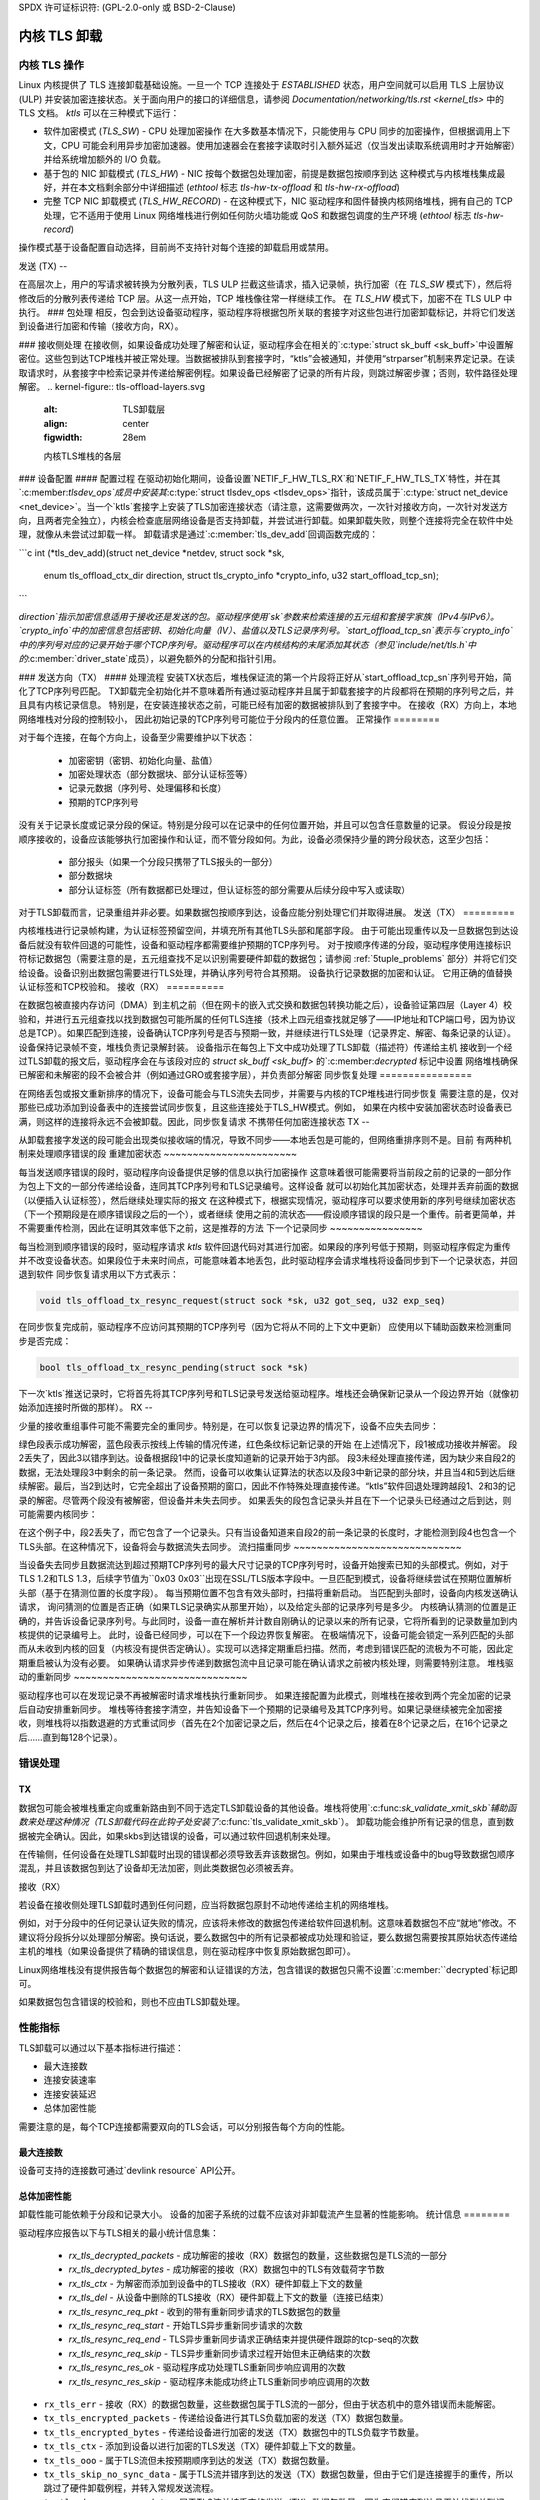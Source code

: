 SPDX 许可证标识符: (GPL-2.0-only 或 BSD-2-Clause)

==================
内核 TLS 卸载
==================

内核 TLS 操作
====================

Linux 内核提供了 TLS 连接卸载基础设施。一旦一个 TCP 连接处于 `ESTABLISHED` 状态，用户空间就可以启用 TLS 上层协议 (ULP) 并安装加密连接状态。关于面向用户的接口的详细信息，请参阅 `Documentation/networking/tls.rst <kernel_tls>` 中的 TLS 文档。
`ktls` 可以在三种模式下运行：

* 软件加密模式 (`TLS_SW`) - CPU 处理加密操作
  在大多数基本情况下，只能使用与 CPU 同步的加密操作，但根据调用上下文，CPU 可能会利用异步加密加速器。使用加速器会在套接字读取时引入额外延迟（仅当发出读取系统调用时才开始解密）并给系统增加额外的 I/O 负载。
* 基于包的 NIC 卸载模式 (`TLS_HW`) - NIC 按每个数据包处理加密，前提是数据包按顺序到达
  这种模式与内核堆栈集成最好，并在本文档剩余部分中详细描述 (`ethtool` 标志 `tls-hw-tx-offload` 和 `tls-hw-rx-offload`)
* 完整 TCP NIC 卸载模式 (`TLS_HW_RECORD`) - 在这种模式下，NIC 驱动程序和固件替换内核网络堆栈，拥有自己的 TCP 处理，它不适用于使用 Linux 网络堆栈进行例如任何防火墙功能或 QoS 和数据包调度的生产环境 (`ethtool` 标志 `tls-hw-record`)
操作模式基于设备配置自动选择，目前尚不支持针对每个连接的卸载启用或禁用。

发送 (TX)
--

在高层次上，用户的写请求被转换为分散列表，TLS ULP 拦截这些请求，插入记录帧，执行加密（在 `TLS_SW` 模式下），然后将修改后的分散列表传递给 TCP 层。从这一点开始，TCP 堆栈像往常一样继续工作。
在 `TLS_HW` 模式下，加密不在 TLS ULP 中执行。
### 包处理
相反，包会到达设备驱动程序，驱动程序将根据包所关联的套接字对这些包进行加密卸载标记，并将它们发送到设备进行加密和传输（接收方向，RX）。

### 接收侧处理
在接收侧，如果设备成功处理了解密和认证，驱动程序会在相关的`:c:type:`struct sk_buff <sk_buff>`中设置解密位。这些包到达TCP堆栈并被正常处理。当数据被排队到套接字时，“ktls”会被通知，并使用“strparser”机制来界定记录。在读取请求时，从套接字中检索记录并传递给解密例程。如果设备已经解密了记录的所有片段，则跳过解密步骤；否则，软件路径处理解密。
.. kernel-figure::  tls-offload-layers.svg
   :alt: TLS卸载层
   :align: center
   :figwidth: 28em

   内核TLS堆栈的各层

### 设备配置
#### 配置过程
在驱动初始化期间，设备设置`NETIF_F_HW_TLS_RX`和`NETIF_F_HW_TLS_TX`特性，并在其`:c:member:`tlsdev_ops`成员中安装其`:c:type:`struct tlsdev_ops <tlsdev_ops>`指针，该成员属于`:c:type:`struct net_device <net_device>`。当一个`ktls`套接字上安装了TLS加密连接状态（请注意，这需要做两次，一次针对接收方向，一次针对发送方向，且两者完全独立），内核会检查底层网络设备是否支持卸载，并尝试进行卸载。如果卸载失败，则整个连接将完全在软件中处理，就像从未尝试过卸载一样。
卸载请求是通过`:c:member:`tls_dev_add`回调函数完成的：

```c
int (*tls_dev_add)(struct net_device *netdev, struct sock *sk,
		   enum tls_offload_ctx_dir direction,
		   struct tls_crypto_info *crypto_info,
		   u32 start_offload_tcp_sn);
```

`direction`指示加密信息适用于接收还是发送的包。驱动程序使用`sk`参数来检索连接的五元组和套接字家族（IPv4与IPv6）。`crypto_info`中的加密信息包括密钥、初始化向量（IV）、盐值以及TLS记录序列号。`start_offload_tcp_sn`表示与`crypto_info`中的序列号对应的记录开始于哪个TCP序列号。驱动程序可以在内核结构的末尾添加其状态（参见`include/net/tls.h`中的`:c:member:`driver_state`成员），以避免额外的分配和指针引用。

### 发送方向（TX）
#### 处理流程
安装TX状态后，堆栈保证流的第一个片段将正好从`start_offload_tcp_sn`序列号开始，简化了TCP序列号匹配。
TX卸载完全初始化并不意味着所有通过驱动程序并且属于卸载套接字的片段都将在预期的序列号之后，并且具有内核记录信息。
特别是，在安装连接状态之前，可能已经有加密的数据被排队到了套接字中。
在接收（RX）方向上，本地网络堆栈对分段的控制较小，
因此初始记录的TCP序列号可能位于分段内的任意位置。
正常操作
========

对于每个连接，在每个方向上，设备至少需要维护以下状态：

 * 加密密钥（密钥、初始化向量、盐值）
 * 加密处理状态（部分数据块、部分认证标签等）
 * 记录元数据（序列号、处理偏移和长度）
 * 预期的TCP序列号

没有关于记录长度或记录分段的保证。特别是分段可以在记录中的任何位置开始，并且可以包含任意数量的记录。
假设分段是按顺序接收的，设备应该能够执行加密操作和认证，而不管分段如何。为此，设备必须保持少量的跨分段状态，这至少包括：

 * 部分报头（如果一个分段只携带了TLS报头的一部分）
 * 部分数据块
 * 部分认证标签（所有数据都已处理过，但认证标签的部分需要从后续分段中写入或读取）

对于TLS卸载而言，记录重组并非必要。如果数据包按顺序到达，设备应能分别处理它们并取得进展。
发送（TX）
=========

内核堆栈进行记录帧构建，为认证标签预留空间，并填充所有其他TLS头部和尾部字段。
由于可能出现重传以及一旦数据包到达设备后就没有软件回退的可能性，设备和驱动程序都需要维护预期的TCP序列号。
对于按顺序传递的分段，驱动程序使用连接标识符标记数据包（需要注意的是，五元组查找不足以识别需要硬件卸载的数据包；请参阅 :ref:`5tuple_problems` 部分）并将它们交给设备。设备识别出数据包需要进行TLS处理，并确认序列号符合其预期。
设备执行记录数据的加密和认证。
它用正确的值替换认证标签和TCP校验和。
接收（RX）
==========

在数据包被直接内存访问（DMA）到主机之前（但在网卡的嵌入式交换和数据包转换功能之后），设备验证第四层（Layer 4）校验和，并进行五元组查找以找到数据包可能所属的任何TLS连接（技术上四元组查找就足够了——IP地址和TCP端口号，因为协议总是TCP）。如果匹配到连接，设备确认TCP序列号是否与预期一致，并继续进行TLS处理（记录界定、解密、每条记录的认证）。设备保持记录帧不变，堆栈负责记录解封装。
设备指示在每包上下文中成功处理了TLS卸载（描述符）传递给主机
接收到一个经过TLS卸载的报文后，驱动程序会在与该段对应的 `struct sk_buff <sk_buff>` 的`:c:member:`decrypted` 标记中设置
网络堆栈确保已解密和未解密的段不会被合并（例如通过GRO或套接字层），并负责部分解密
同步恢复处理
================

在网络丢包或报文重新排序的情况下，设备可能会与TLS流失去同步，并需要与内核的TCP堆栈进行同步恢复
需要注意的是，仅对那些已成功添加到设备表中的连接尝试同步恢复，且这些连接处于TLS_HW模式。例如，
如果在内核中安装加密状态时设备表已满，则这样的连接将永远不会被卸载。因此，同步恢复请求
不携带任何加密连接状态
TX
--

从卸载套接字发送的段可能会出现类似接收端的情况，导致不同步——本地丢包是可能的，但网络重排序则不是。目前
有两种机制来处理顺序错误的段
重建加密状态
~~~~~~~~~~~~~~~~~~~~~~~

每当发送顺序错误的段时，驱动程序向设备提供足够的信息以执行加密操作
这意味着很可能需要将当前段之前的记录的一部分作为包上下文的一部分传递给设备，连同其TCP序列号和TLS记录编号。这样设备
就可以初始化其加密状态，处理并丢弃前面的数据（以便插入认证标签），然后继续处理实际的报文
在这种模式下，根据实现情况，驱动程序可以要求使用新的序列号继续加密状态（下一个预期段是在顺序错误段之后的一个），或者继续
使用之前的流状态——假设顺序错误的段只是一个重传。前者更简单，并不需要重传检测，因此在证明其效率低下之前，这是推荐的方法
下一个记录同步
~~~~~~~~~~~~~~~~

每当检测到顺序错误的段时，驱动程序请求 `ktls` 软件回退代码对其进行加密。如果段的序列号低于预期，则驱动程序假定为重传
并不改变设备状态。如果段位于未来时间点，可能意味着本地丢包，此时驱动程序会请求堆栈将设备同步到下一个记录状态，并回退到软件
同步恢复请求用以下方式表示：

.. code-block:: c

  void tls_offload_tx_resync_request(struct sock *sk, u32 got_seq, u32 exp_seq)

在同步恢复完成前，驱动程序不应访问其预期的TCP序列号（因为它将从不同的上下文中更新）
应使用以下辅助函数来检测重同步是否完成：

.. code-block:: c

  bool tls_offload_tx_resync_pending(struct sock *sk)

下一次`ktls`推送记录时，它将首先将其TCP序列号和TLS记录号发送给驱动程序。堆栈还会确保新记录从一个段边界开始（就像初始添加连接时所做的那样）。
RX
--

少量的接收重组事件可能不需要完全的重同步。特别是，在可以恢复记录边界的情况下，设备不应失去同步：

.. kernel-figure::  tls-offload-reorder-good.svg
   :alt:	非头部段的重组
   :align:	center

   非头部段的重组

绿色段表示成功解密，蓝色段表示按线上传输的情况传递，红色条纹标记新记录的开始
在上述情况下，段1被成功接收并解密。
段2丢失了，因此3以错序到达。设备根据段1中的记录长度知道新的记录开始于3内部。
段3未经处理直接传递，因为缺少来自段2的数据，无法处理段3中剩余的前一条记录。
然而，设备可以收集认证算法的状态以及段3中新记录的部分块，并且当4和5到达后继续解密。最后，当2到达时，它完全超出了设备预期的窗口，因此不作特殊处理直接传递。“ktls”软件回退处理跨越段1、2和3的记录的解密。尽管两个段没有被解密，但设备并未失去同步。
如果丢失的段包含记录头并且在下一个记录头已经通过之后到达，则可能需要内核同步：

.. kernel-figure::  tls-offload-reorder-bad.svg
   :alt:	含TLS头部的段的重组
   :align:	center

   含TLS头部的段的重组

在这个例子中，段2丢失了，而它包含了一个记录头。只有当设备知道来自段2的前一条记录的长度时，才能检测到段4也包含一个TLS头部。在这种情况下，设备将会与数据流失去同步。
流扫描重同步
~~~~~~~~~~~~~~~~~~~~~~~~~~~~~

当设备失去同步且数据流达到超过预期TCP序列号的最大尺寸记录的TCP序列号时，设备开始搜索已知的头部模式。例如，对于TLS 1.2和TLS 1.3，后续字节值为``0x03 0x03``出现在SSL/TLS版本字段中。一旦匹配到模式，设备将继续尝试在预期位置解析头部（基于在猜测位置的长度字段）。
每当预期位置不包含有效头部时，扫描将重新启动。
当匹配到头部时，设备向内核发送确认请求，
询问猜测的位置是否正确（如果TLS记录确实从那里开始），以及给定头部的记录序列号是多少。
内核确认猜测的位置是正确的，并告诉设备记录序列号。与此同时，设备一直在解析并计数自刚确认的记录以来的所有记录，它将所看到的记录数量加到内核提供的记录编号上。
此时，设备已经同步，可以在下一个段边界恢复解密。
在极端情况下，设备可能会锁定一系列匹配的头部而从未收到内核的回复（内核没有提供否定确认）。实现可以选择定期重启扫描。然而，考虑到错误匹配的流极为不可能，因此定期重启被认为没有必要。
如果确认请求异步传递到数据包流中且记录可能在确认请求之前被内核处理，则需要特别注意。
堆栈驱动的重新同步
~~~~~~~~~~~~~~~~~~~~~~~~~~~~~~

驱动程序也可以在发现记录不再被解密时请求堆栈执行重新同步。
如果连接配置为此模式，则堆栈在接收到两个完全加密的记录后自动安排重新同步。
堆栈等待套接字清空，并告知设备下一个预期的记录编号及其TCP序列号。如果记录继续被完全加密接收，则堆栈将以指数退避的方式重试同步（首先在2个加密记录之后，然后在4个记录之后，接着在8个记录之后，在16个记录之后……直到每128个记录）。

错误处理
==========

TX
--

数据包可能会被堆栈重定向或重新路由到不同于选定TLS卸载设备的其他设备。堆栈将使用`:c:func:`sk_validate_xmit_skb`辅助函数来处理这种情况（TLS卸载代码在此钩子处安装了`:c:func:`tls_validate_xmit_skb`）。
卸载功能会维护所有记录的信息，直到数据被完全确认。因此，如果skbs到达错误的设备，可以通过软件回退机制来处理。

在传输侧，任何设备在处理TLS卸载时出现的错误都必须导致丢弃该数据包。例如，如果由于堆栈或设备中的bug导致数据包顺序混乱，并且该数据包到达了设备却无法加密，则此类数据包必须被丢弃。

接收（RX）

若设备在接收侧处理TLS卸载时遇到任何问题，应当将数据包原封不动地传递给主机的网络堆栈。

例如，对于分段中的任何记录认证失败的情况，应该将未修改的数据包传递给软件回退机制。这意味着数据包不应“就地”修改。不建议将分段拆分以处理部分解密。换句话说，要么数据包中的所有记录都被成功处理和验证，要么数据包需要按其原始状态传递给主机的堆栈（如果设备提供了精确的错误信息，则在驱动程序中恢复原始数据包即可）。

Linux网络堆栈没有提供报告每个数据包的解密和认证错误的方法，包含错误的数据包只需不设置`:c:member:``decrypted`标记即可。

如果数据包包含错误的校验和，则也不应由TLS卸载处理。

性能指标
========

TLS卸载可以通过以下基本指标进行描述：

* 最大连接数
* 连接安装速率
* 连接安装延迟
* 总体加密性能

需要注意的是，每个TCP连接都需要双向的TLS会话，可以分别报告每个方向的性能。

最大连接数
-------------

设备可支持的连接数可通过`devlink resource` API公开。

总体加密性能
--------------

卸载性能可能依赖于分段和记录大小。
设备的加密子系统的过载不应该对非卸载流产生显著的性能影响。
统计信息
========

驱动程序应报告以下与TLS相关的最小统计信息集：

 * `rx_tls_decrypted_packets` - 成功解密的接收（RX）数据包的数量，这些数据包是TLS流的一部分
 * `rx_tls_decrypted_bytes` - 成功解密的接收（RX）数据包中的TLS有效载荷字节数
 * `rx_tls_ctx` - 为解密而添加到设备中的TLS接收（RX）硬件卸载上下文的数量
 * `rx_tls_del` - 从设备中删除的TLS接收（RX）硬件卸载上下文的数量（连接已结束）
 * `rx_tls_resync_req_pkt` - 收到的带有重新同步请求的TLS数据包的数量
 * `rx_tls_resync_req_start` - 开始TLS异步重新同步请求的次数
 * `rx_tls_resync_req_end` - TLS异步重新同步请求正确结束并提供硬件跟踪的tcp-seq的次数
 * `rx_tls_resync_req_skip` - TLS异步重新同步请求过程开始但未正确结束的次数
 * `rx_tls_resync_res_ok` - 驱动程序成功处理TLS重新同步响应调用的次数
 * `rx_tls_resync_res_skip` - 驱动程序未能成功终止TLS重新同步响应调用的次数
* ``rx_tls_err`` - 接收（RX）的数据包数量，这些数据包属于TLS流的一部分，但由于状态机中的意外错误而未能解密。
* ``tx_tls_encrypted_packets`` - 传递给设备进行其TLS负载加密的发送（TX）数据包数量。
* ``tx_tls_encrypted_bytes`` - 传递给设备进行加密的发送（TX）数据包中的TLS负载字节数量。
* ``tx_tls_ctx`` - 添加到设备以进行加密的TLS发送（TX）硬件卸载上下文的数量。
* ``tx_tls_ooo`` - 属于TLS流但未按预期顺序到达的发送（TX）数据包数量。
* ``tx_tls_skip_no_sync_data`` - 属于TLS流并错序到达的发送（TX）数据包数量，但由于它们是连接握手的重传，所以跳过了硬件卸载例程，并转入常规发送流程。
* ``tx_tls_drop_no_sync_data`` - 属于TLS流并被丢弃的发送（TX）数据包数量，因为它们错序到达且无法找到关联记录。
* ``tx_tls_drop_bypass_req`` - 属于TLS流并被丢弃的发送（TX）数据包数量，因为它们同时包含已被软件加密的数据和期望硬件加密卸载的数据。

值得注意的特殊情况、异常及额外要求
======================================

.. _5tuple_problems:

五元组匹配限制
------------------

设备只能根据套接字的五元组来识别接收到的数据包。当前的 ``ktls`` 实现不会卸载通过软件接口路由的套接字，例如用于隧道或虚拟网络的接口。然而，网络堆栈执行的许多数据包转换（最显著的是任何BPF逻辑）不需要任何中间软件设备，因此在设备级别上可能始终会错过五元组匹配。在这种情况下，设备仍然应该能够执行发送（TX）卸载（加密），并且应当干净地回退到软件解密（接收）。

错序问题
------------

在网卡（NIC）中引入额外处理不应导致数据包传输或接收时出现错序，例如纯确认（ACK）数据包不应与数据段重新排序。
### 入口重组

允许设备对连续的TCP数据段进行包重组（即，将数据包按正确顺序排列），但不允许任何形式的额外缓冲。

### 与标准网络卸载功能的共存

被卸载到“ktls”套接字的功能应当透明地支持标准TCP堆栈特性。启用设备的TLS卸载不应在链路上产生任何差异。

### 传输层透明性

设备不应为了简化TLS卸载而修改任何数据包头部。
设备不应依赖于TLS卸载严格必需之外的任何数据包头部信息。

### 数据段丢弃

只有在灾难性的系统错误情况下才可接受丢弃数据包，并且绝不能将其作为处理正常运行中出现的问题时的错误处理机制。换句话说，依赖TCP重传来处理边缘情况是不可接受的。

### TLS 设备特性

驱动程序应忽略对TLS设备特性标志的更改。
这些标志将由核心“ktls”代码相应地处理。
TLS设备特性标志仅控制新增TLS连接卸载，清除标志后旧连接将继续保持活跃状态。
如果没有校验和计算卸载，则不能将TLS加密卸载到设备。因此，TLS TX设备特性标志需要设置TX校验和卸载。
禁用后者意味着清除前者。禁用TX校验和卸载不应影响旧连接，并且驱动程序应确保不会破坏它们的校验和计算。
同样地，设备卸载的TLS解密意味着需要执行接收校验和（RXCSUM）。如果用户不想启用接收校验和卸载功能，那么TLS接收（RX）设备特性也会被禁用。
